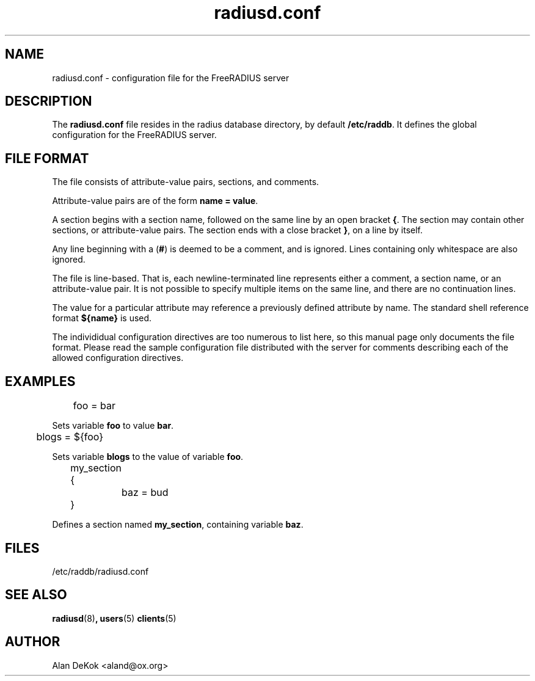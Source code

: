 .TH radiusd.conf 5 "02 May 2000" "" "RADIUS Daemon configuration file"
.SH NAME
radiusd.conf \- configuration file for the FreeRADIUS server
.SH DESCRIPTION
The \fBradiusd.conf\fP file resides in the radius database directory,
by default \fB/etc/raddb\fP.  It defines the global configuration for
the FreeRADIUS server.

.SH "FILE FORMAT"
The file consists of attribute-value pairs, sections, and comments.

Attribute-value pairs are of the form \fBname = value\fP.

A section begins with a section name, followed on the same line by an
open bracket \fB{\fP.  The section may contain other sections, or
attribute-value pairs.  The section ends with a close bracket \fB}\fP,
on a line by itself.

Any line beginning with a (\fB#\fP) is deemed to be a comment, and is
ignored.  Lines containing only whitespace are also ignored.

The file is line-based.  That is, each newline-terminated line
represents either a comment, a section name, or an attribute-value
pair.  It is not possible to specify multiple items on the same line,
and there are no continuation lines.

The value for a particular attribute may reference a previously
defined attribute by name. The standard shell reference format
\fB${name}\fP is used.

The individidual configuration directives are too numerous to list
here, so this manual page only documents the file format.  Please read
the sample configuration file distributed with the server for comments
describing each of the allowed configuration directives.

.SH EXAMPLES
.PP
.DS
	foo = bar

.DE
Sets variable \fBfoo\fP to value \fBbar\fP.

.DS
	blogs = ${foo}

.DE
Sets variable \fBblogs\fP to the value of variable \fBfoo\fP.

.DS
	my_section {
.br
		baz = bud
.br
	}

.DE
Defines a section named \fBmy_section\fP, containing variable
\fBbaz\fP.

.PP
.SH FILES
/etc/raddb/radiusd.conf
.SH "SEE ALSO"
.BR radiusd (8) ,
.BR users (5)
.BR clients (5)

.SH AUTHOR
Alan DeKok <aland@ox.org>
